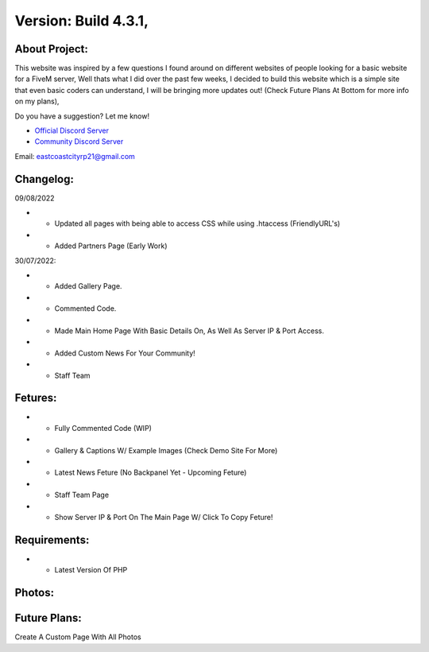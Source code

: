 Version: Build 4.3.1,
==========

.. image:: https://discord.com/api/guilds/977005233559449630/embed.png
   :target: https://discord.gg/eccrp
   :alt: Discord server invite
   
About Project:
-------------

This website was inspired by a few questions I found around on different websites of people looking for a basic website for a FiveM server, Well thats what I did over the past few weeks,
I decided to build this website which is a simple site that even basic coders can understand, I will be bringing more updates out! (Check Future Plans At Bottom for more info on my plans),

Do you have a suggestion? Let me know! 

- `Official Discord Server <https://discord.gg/G6BwprQFWa>`_

- `Community Discord Server <https://discord.gg/8hT3yHXB38>`_ 

Email: eastcoastcityrp21@gmail.com

Changelog:
-------------
09/08/2022

- + Updated all pages with being able to access CSS while using .htaccess (FriendlyURL's)
- + Added Partners Page (Early Work)

30/07/2022:

- + Added Gallery Page.
- + Commented Code.
- + Made Main Home Page With Basic Details On, As Well As Server IP & Port Access.
- + Added Custom News For Your Community!
- + Staff Team

Fetures:
-------------
- + Fully Commented Code (WIP)
- + Gallery & Captions W/ Example Images (Check Demo Site For More)
- + Latest News Feture (No Backpanel Yet - Upcoming Feture)
- + Staff Team Page
- + Show Server IP & Port On The Main Page W/ Click To Copy Feture!

Requirements:
-------------

- + Latest Version Of PHP

Photos:
--------

Future Plans:
-------------

Create A Custom Page With All Photos
